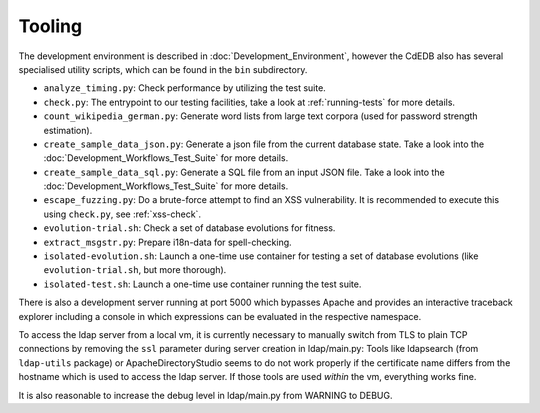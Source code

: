Tooling
=======

The development environment is described in :doc:`Development_Environment`,
however the CdEDB also has several specialised utility scripts, which can be
found in the ``bin`` subdirectory.

* ``analyze_timing.py``: Check performance by utilizing the test suite.
* ``check.py``: The entrypoint to our testing facilities, take a look at
  :ref:`running-tests` for more details.
* ``count_wikipedia_german.py``: Generate word lists from large text corpora
  (used for password strength estimation).
* ``create_sample_data_json.py``: Generate a json file from the current database
  state. Take a look into the :doc:`Development_Workflows_Test_Suite` for more details.
* ``create_sample_data_sql.py``: Generate a SQL file from an input JSON file. Take a
  look into the :doc:`Development_Workflows_Test_Suite` for more details.
* ``escape_fuzzing.py``: Do a brute-force attempt to find an XSS vulnerability.
  It is recommended to execute this using ``check.py``, see :ref:`xss-check`.
* ``evolution-trial.sh``: Check a set of database evolutions for fitness.
* ``extract_msgstr.py``: Prepare i18n-data for spell-checking.
* ``isolated-evolution.sh``: Launch a one-time use container for testing a
  set of database evolutions (like ``evolution-trial.sh``, but more thorough).
* ``isolated-test.sh``: Launch a one-time use container running the test suite.

There is also a development server running at port 5000
which bypasses Apache and provides an interactive traceback explorer
including a console in which expressions can be evaluated in the respective namespace.

To access the ldap server from a local vm, it is currently necessary to manually switch
from TLS to plain TCP connections by removing the ``ssl`` parameter during server
creation in ldap/main.py: Tools like ldapsearch (from ``ldap-utils`` package) or
ApacheDirectoryStudio seems to do not work properly if the certificate name differs
from the hostname which is used to access the ldap server.
If those tools are used *within* the vm, everything works fine.

It is also reasonable to increase the debug level in ldap/main.py from WARNING to DEBUG.
